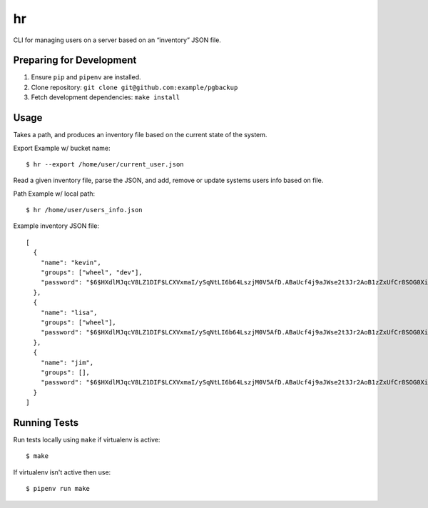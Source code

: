 hr
========

CLI for managing users on a server based on an “inventory” JSON file.

Preparing for Development
--------------------------------

1. Ensure ``pip`` and ``pipenv`` are installed.
2. Clone repository: ``git clone git@github.com:example/pgbackup``
3. Fetch development dependencies: ``make install``

Usage
-------

Takes a path, and produces an inventory file based on the current state of the system.

Export Example w/ bucket name:

::

        $ hr --export /home/user/current_user.json

Read a given inventory file, parse the JSON, and add, remove or update systems users info based on file.

Path Example w/ local path:

::

        $ hr /home/user/users_info.json

Example inventory JSON file:

::

        [
          {
            "name": "kevin",
            "groups": ["wheel", "dev"],
            "password": "$6$HXdlMJqcV8LZ1DIF$LCXVxmaI/ySqNtLI6b64LszjM0V5AfD.ABaUcf4j9aJWse2t3Jr2AoB1zZxUfCr8SOG0XiMODVj2ajcQbZ4H4/"
          },
          {
            "name": "lisa",
            "groups": ["wheel"],
            "password": "$6$HXdlMJqcV8LZ1DIF$LCXVxmaI/ySqNtLI6b64LszjM0V5AfD.ABaUcf4j9aJWse2t3Jr2AoB1zZxUfCr8SOG0XiMODVj2ajcQbZ4H4/"
          },
          {
            "name": "jim",
            "groups": [],
            "password": "$6$HXdlMJqcV8LZ1DIF$LCXVxmaI/ySqNtLI6b64LszjM0V5AfD.ABaUcf4j9aJWse2t3Jr2AoB1zZxUfCr8SOG0XiMODVj2ajcQbZ4H4/"
          }
        ]

Running Tests
-----------------

Run tests locally using ``make`` if virtualenv is active:

::

        $ make

If virtualenv isn't active then use:

::

        $ pipenv run make


